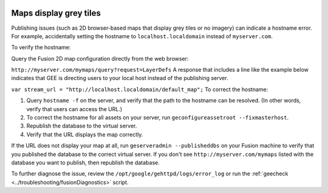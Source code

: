 |Google logo|

=======================
Maps display grey tiles
=======================

.. container::

   .. container:: content

      Publishing issues (such as 2D browser-based maps that display grey
      tiles or no imagery) can indicate a hostname error. For example,
      accidentally setting the hostname to ``localhost.localdomain``
      instead of ``myserver.com``.

      To verify the hostname:

      Query the Fusion 2D map configuration directly from the web
      browser:

      ``http://myserver.com/mymaps/query?request=LayerDefs``
      A response that includes a line like the example below indicates
      that GEE is directing users to your local host instead of the
      publishing server.

      ``var stream_url = "http://localhost.localdomain/default_map";``
      To correct the hostname:

      #. Query ``hostname -f`` on the server, and verify that the path
         to the hostname can be resolved. (In other words, verify that
         users can access the URL.)
      #. To correct the hostname for all assets on your server, run
         ``geconfigureassetroot --fixmasterhost``.
      #. Republish the database to the virtual server.
      #. Verify that the URL displays the map correctly.

      If the URL does not display your map at all, run
      ``geserveradmin --publisheddbs`` on your Fusion machine to verify
      that you published the database to the correct virtual server. If
      you don't see ``http://myserver.com/mymaps`` listed with the
      database you want to publish, then republish the database.

      To further diagnose the issue, review the
      ``/opt/google/gehttpd/logs/error_log`` or run the
      :ref:`geecheck <../troubleshooting/fusionDiagnostics>` script.

.. |Google logo| image:: ../../art/common/googlelogo_color_260x88dp.png
   :width: 130px
   :height: 44px
